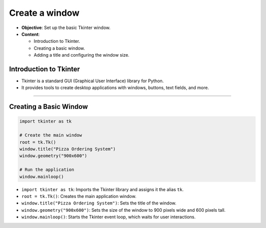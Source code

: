 ================================================
Create a window
================================================


.. image:: images/pizza_1.png
    :scale: 50%

- **Objective**: Set up the basic Tkinter window.
- **Content**:

  - Introduction to Tkinter.
  - Creating a basic window.
  - Adding a title and configuring the window size.

Introduction to Tkinter
--------------------------------

- Tkinter is a standard GUI (Graphical User Interface) library for Python.
- It provides tools to create desktop applications with windows, buttons, text fields, and more.

----

Creating a Basic Window
--------------------------------

.. code-block:: python

    import tkinter as tk

    # Create the main window
    root = tk.Tk()
    window.title("Pizza Ordering System")
    window.geometry("900x600")

    # Run the application
    window.mainloop()

- ``import tkinter as tk``: Imports the Tkinter library and assigns it the alias ``tk``.
- ``root = tk.Tk()``: Creates the main application window.
- ``window.title("Pizza Ordering System")``: Sets the title of the window.
- ``window.geometry("900x600")``: Sets the size of the window to 900 pixels wide and 600 pixels tall.
- ``window.mainloop()``: Starts the Tkinter event loop, which waits for user interactions.
